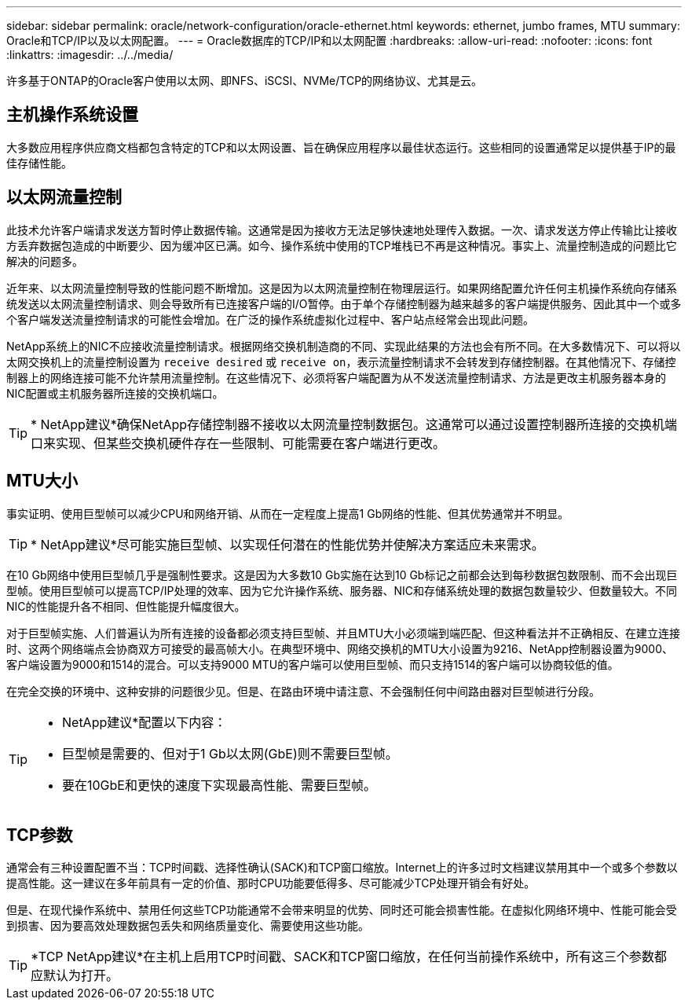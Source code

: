 ---
sidebar: sidebar 
permalink: oracle/network-configuration/oracle-ethernet.html 
keywords: ethernet, jumbo frames, MTU 
summary: Oracle和TCP/IP以及以太网配置。 
---
= Oracle数据库的TCP/IP和以太网配置
:hardbreaks:
:allow-uri-read: 
:nofooter: 
:icons: font
:linkattrs: 
:imagesdir: ../../media/


[role="lead"]
许多基于ONTAP的Oracle客户使用以太网、即NFS、iSCSI、NVMe/TCP的网络协议、尤其是云。



== 主机操作系统设置

大多数应用程序供应商文档都包含特定的TCP和以太网设置、旨在确保应用程序以最佳状态运行。这些相同的设置通常足以提供基于IP的最佳存储性能。



== 以太网流量控制

此技术允许客户端请求发送方暂时停止数据传输。这通常是因为接收方无法足够快速地处理传入数据。一次、请求发送方停止传输比让接收方丢弃数据包造成的中断要少、因为缓冲区已满。如今、操作系统中使用的TCP堆栈已不再是这种情况。事实上、流量控制造成的问题比它解决的问题多。

近年来、以太网流量控制导致的性能问题不断增加。这是因为以太网流量控制在物理层运行。如果网络配置允许任何主机操作系统向存储系统发送以太网流量控制请求、则会导致所有已连接客户端的I/O暂停。由于单个存储控制器为越来越多的客户端提供服务、因此其中一个或多个客户端发送流量控制请求的可能性会增加。在广泛的操作系统虚拟化过程中、客户站点经常会出现此问题。

NetApp系统上的NIC不应接收流量控制请求。根据网络交换机制造商的不同、实现此结果的方法也会有所不同。在大多数情况下、可以将以太网交换机上的流量控制设置为 `receive desired` 或 `receive on`，表示流量控制请求不会转发到存储控制器。在其他情况下、存储控制器上的网络连接可能不允许禁用流量控制。在这些情况下、必须将客户端配置为从不发送流量控制请求、方法是更改主机服务器本身的NIC配置或主机服务器所连接的交换机端口。


TIP: * NetApp建议*确保NetApp存储控制器不接收以太网流量控制数据包。这通常可以通过设置控制器所连接的交换机端口来实现、但某些交换机硬件存在一些限制、可能需要在客户端进行更改。



== MTU大小

事实证明、使用巨型帧可以减少CPU和网络开销、从而在一定程度上提高1 Gb网络的性能、但其优势通常并不明显。


TIP: * NetApp建议*尽可能实施巨型帧、以实现任何潜在的性能优势并使解决方案适应未来需求。

在10 Gb网络中使用巨型帧几乎是强制性要求。这是因为大多数10 Gb实施在达到10 Gb标记之前都会达到每秒数据包数限制、而不会出现巨型帧。使用巨型帧可以提高TCP/IP处理的效率、因为它允许操作系统、服务器、NIC和存储系统处理的数据包数量较少、但数量较大。不同NIC的性能提升各不相同、但性能提升幅度很大。

对于巨型帧实施、人们普遍认为所有连接的设备都必须支持巨型帧、并且MTU大小必须端到端匹配、但这种看法并不正确相反、在建立连接时、这两个网络端点会协商双方可接受的最高帧大小。在典型环境中、网络交换机的MTU大小设置为9216、NetApp控制器设置为9000、客户端设置为9000和1514的混合。可以支持9000 MTU的客户端可以使用巨型帧、而只支持1514的客户端可以协商较低的值。

在完全交换的环境中、这种安排的问题很少见。但是、在路由环境中请注意、不会强制任何中间路由器对巨型帧进行分段。

[TIP]
====
* NetApp建议*配置以下内容：

* 巨型帧是需要的、但对于1 Gb以太网(GbE)则不需要巨型帧。
* 要在10GbE和更快的速度下实现最高性能、需要巨型帧。


====


== TCP参数

通常会有三种设置配置不当：TCP时间戳、选择性确认(SACK)和TCP窗口缩放。Internet上的许多过时文档建议禁用其中一个或多个参数以提高性能。这一建议在多年前具有一定的价值、那时CPU功能要低得多、尽可能减少TCP处理开销会有好处。

但是、在现代操作系统中、禁用任何这些TCP功能通常不会带来明显的优势、同时还可能会损害性能。在虚拟化网络环境中、性能可能会受到损害、因为要高效处理数据包丢失和网络质量变化、需要使用这些功能。


TIP: *TCP NetApp建议*在主机上启用TCP时间戳、SACK和TCP窗口缩放，在任何当前操作系统中，所有这三个参数都应默认为打开。
